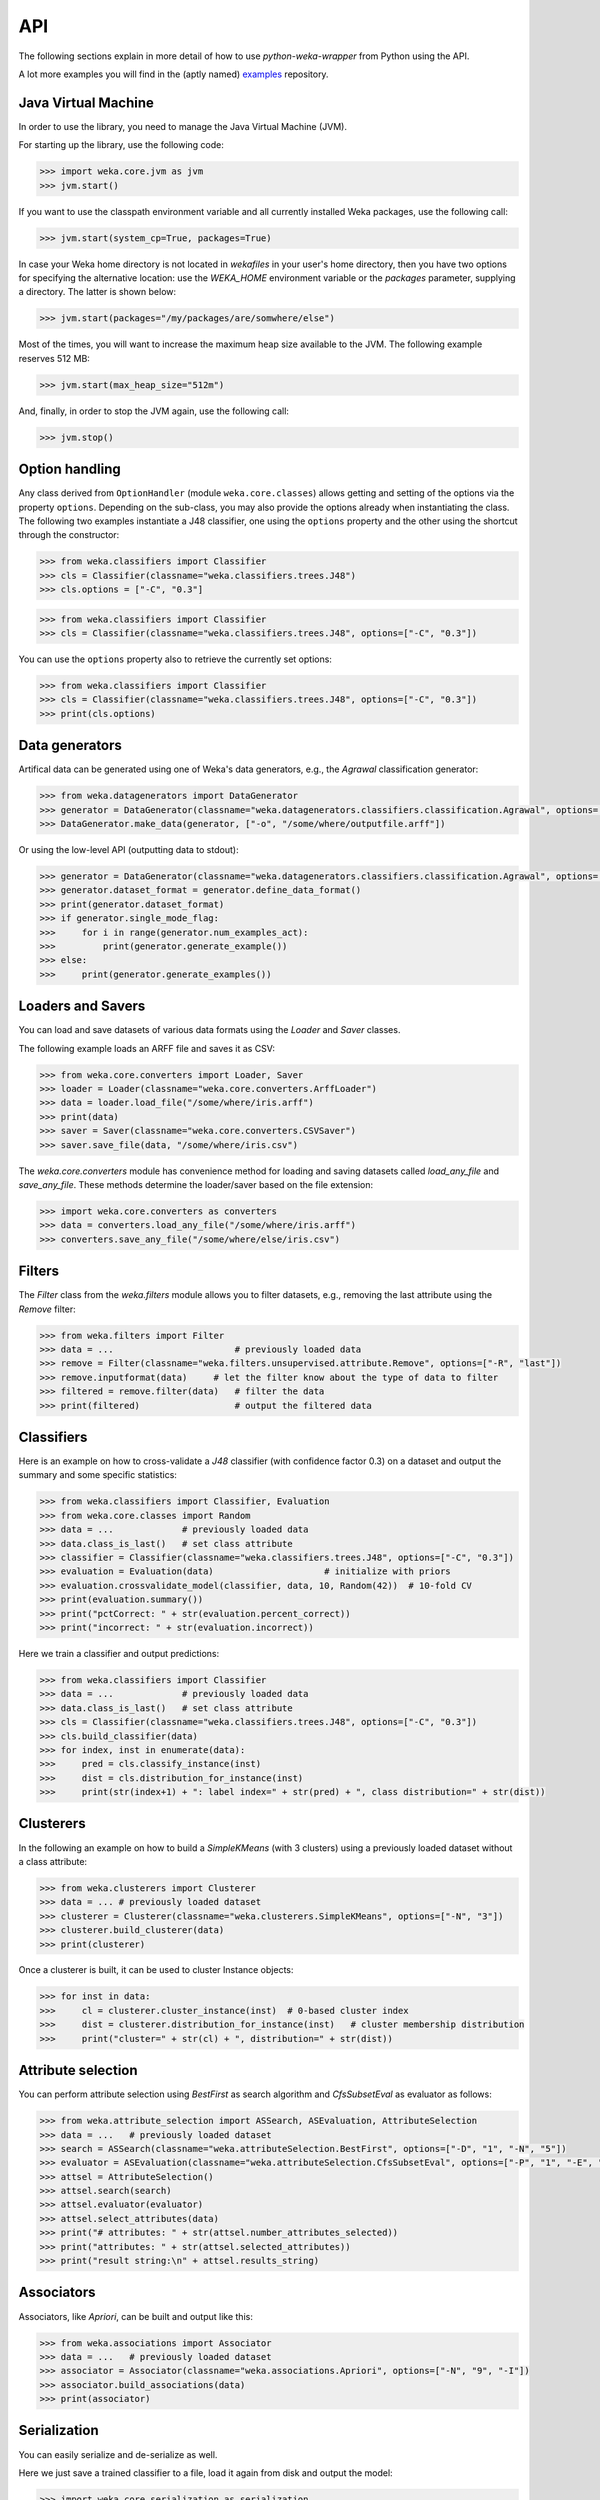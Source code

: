 API
===

The following sections explain in more detail of how to use *python-weka-wrapper* from Python using the API.

A lot more examples you will find in the (aptly named) `examples <https://github.com/fracpete/python-weka-wrapper3-examples>`_
repository.


Java Virtual Machine
--------------------

In order to use the library, you need to manage the Java Virtual Machine (JVM).

For starting up the library, use the following code:

.. code-block:: python

   >>> import weka.core.jvm as jvm
   >>> jvm.start()

If you want to use the classpath environment variable and all currently installed Weka packages,
use the following call:

.. code-block:: python

   >>> jvm.start(system_cp=True, packages=True)

In case your Weka home directory is not located in `wekafiles` in your user's home directory,
then you have two options for specifying the alternative location: use the `WEKA_HOME` environment
variable or the `packages` parameter, supplying a directory. The latter is shown below:

.. code-block:: python

   >>> jvm.start(packages="/my/packages/are/somwhere/else")

Most of the times, you will want to increase the maximum heap size available to the JVM.
The following example reserves 512 MB:

.. code-block:: python

   >>> jvm.start(max_heap_size="512m")

And, finally, in order to stop the JVM again, use the following call:

.. code-block:: python

   >>> jvm.stop()


Option handling
---------------

Any class derived from ``OptionHandler`` (module ``weka.core.classes``) allows 
getting and setting of the options via the property ``options``. Depending on
the sub-class, you may also provide the options already when instantiating the
class. The following two examples instantiate a J48 classifier, one using
the ``options`` property and the other using the shortcut through the constructor:

.. code-block:: python

   >>> from weka.classifiers import Classifier
   >>> cls = Classifier(classname="weka.classifiers.trees.J48")
   >>> cls.options = ["-C", "0.3"]

.. code-block:: python

   >>> from weka.classifiers import Classifier
   >>> cls = Classifier(classname="weka.classifiers.trees.J48", options=["-C", "0.3"])

You can use the ``options`` property also to retrieve the currently set options:

.. code-block:: python

   >>> from weka.classifiers import Classifier
   >>> cls = Classifier(classname="weka.classifiers.trees.J48", options=["-C", "0.3"])
   >>> print(cls.options)


Data generators
---------------

Artifical data can be generated using one of Weka's data generators, e.g., the
`Agrawal` classification generator:

.. code-block:: python

   >>> from weka.datagenerators import DataGenerator
   >>> generator = DataGenerator(classname="weka.datagenerators.classifiers.classification.Agrawal", options=["-B", "-P", "0.05"])
   >>> DataGenerator.make_data(generator, ["-o", "/some/where/outputfile.arff"])

Or using the low-level API (outputting data to stdout):

.. code-block:: python

   >>> generator = DataGenerator(classname="weka.datagenerators.classifiers.classification.Agrawal", options=["-n", "10", "-r", "agrawal"])
   >>> generator.dataset_format = generator.define_data_format()
   >>> print(generator.dataset_format)
   >>> if generator.single_mode_flag:
   >>>     for i in range(generator.num_examples_act):
   >>>         print(generator.generate_example())
   >>> else:
   >>>     print(generator.generate_examples())


Loaders and Savers
------------------

You can load and save datasets of various data formats using the `Loader` and `Saver` classes.

The following example loads an ARFF file and saves it as CSV:

.. code-block:: python

   >>> from weka.core.converters import Loader, Saver
   >>> loader = Loader(classname="weka.core.converters.ArffLoader")
   >>> data = loader.load_file("/some/where/iris.arff")
   >>> print(data)
   >>> saver = Saver(classname="weka.core.converters.CSVSaver")
   >>> saver.save_file(data, "/some/where/iris.csv")

The `weka.core.converters` module has convenience method for loading and saving
datasets called `load_any_file` and `save_any_file`. These methods determine
the loader/saver based on the file extension:

.. code-block:: python

   >>> import weka.core.converters as converters
   >>> data = converters.load_any_file("/some/where/iris.arff")
   >>> converters.save_any_file("/some/where/else/iris.csv")


Filters
-------

The `Filter` class from the `weka.filters` module allows you to filter datasets, e.g.,
removing the last attribute using the `Remove` filter:

.. code-block:: python

   >>> from weka.filters import Filter
   >>> data = ...                       # previously loaded data
   >>> remove = Filter(classname="weka.filters.unsupervised.attribute.Remove", options=["-R", "last"])
   >>> remove.inputformat(data)     # let the filter know about the type of data to filter
   >>> filtered = remove.filter(data)   # filter the data
   >>> print(filtered)                  # output the filtered data

Classifiers
-----------

Here is an example on how to cross-validate a `J48` classifier (with confidence factor 0.3)
on a dataset and output the summary and some specific statistics:

.. code-block:: python

   >>> from weka.classifiers import Classifier, Evaluation
   >>> from weka.core.classes import Random
   >>> data = ...             # previously loaded data
   >>> data.class_is_last()   # set class attribute
   >>> classifier = Classifier(classname="weka.classifiers.trees.J48", options=["-C", "0.3"])
   >>> evaluation = Evaluation(data)                     # initialize with priors
   >>> evaluation.crossvalidate_model(classifier, data, 10, Random(42))  # 10-fold CV
   >>> print(evaluation.summary())
   >>> print("pctCorrect: " + str(evaluation.percent_correct))
   >>> print("incorrect: " + str(evaluation.incorrect))

Here we train a classifier and output predictions:

.. code-block:: python

   >>> from weka.classifiers import Classifier
   >>> data = ...             # previously loaded data
   >>> data.class_is_last()   # set class attribute
   >>> cls = Classifier(classname="weka.classifiers.trees.J48", options=["-C", "0.3"])
   >>> cls.build_classifier(data)
   >>> for index, inst in enumerate(data):
   >>>     pred = cls.classify_instance(inst)
   >>>     dist = cls.distribution_for_instance(inst)
   >>>     print(str(index+1) + ": label index=" + str(pred) + ", class distribution=" + str(dist))

Clusterers
----------

In the following an example on how to build a `SimpleKMeans` (with 3 clusters)
using a previously loaded dataset without a class attribute:

.. code-block:: python

   >>> from weka.clusterers import Clusterer
   >>> data = ... # previously loaded dataset
   >>> clusterer = Clusterer(classname="weka.clusterers.SimpleKMeans", options=["-N", "3"])
   >>> clusterer.build_clusterer(data)
   >>> print(clusterer)

Once a clusterer is built, it can be used to cluster Instance objects:

.. code-block:: python

   >>> for inst in data:
   >>>     cl = clusterer.cluster_instance(inst)  # 0-based cluster index
   >>>     dist = clusterer.distribution_for_instance(inst)   # cluster membership distribution
   >>>     print("cluster=" + str(cl) + ", distribution=" + str(dist))


Attribute selection
-------------------

You can perform attribute selection using `BestFirst` as search algorithm and
`CfsSubsetEval` as evaluator as follows:

.. code-block:: python

   >>> from weka.attribute_selection import ASSearch, ASEvaluation, AttributeSelection
   >>> data = ...   # previously loaded dataset
   >>> search = ASSearch(classname="weka.attributeSelection.BestFirst", options=["-D", "1", "-N", "5"])
   >>> evaluator = ASEvaluation(classname="weka.attributeSelection.CfsSubsetEval", options=["-P", "1", "-E", "1"])
   >>> attsel = AttributeSelection()
   >>> attsel.search(search)
   >>> attsel.evaluator(evaluator)
   >>> attsel.select_attributes(data)
   >>> print("# attributes: " + str(attsel.number_attributes_selected))
   >>> print("attributes: " + str(attsel.selected_attributes))
   >>> print("result string:\n" + attsel.results_string)


Associators
-----------

Associators, like `Apriori`, can be built and output like this:

.. code-block:: python

   >>> from weka.associations import Associator
   >>> data = ...   # previously loaded dataset
   >>> associator = Associator(classname="weka.associations.Apriori", options=["-N", "9", "-I"])
   >>> associator.build_associations(data)
   >>> print(associator)


Serialization
-------------

You can easily serialize and de-serialize as well.

Here we just save a trained classifier to a file, load it again from disk and output the model:

.. code-block:: python

   >>> import weka.core.serialization as serialization
   >>> from weka.classifiers import Classifier
   >>> classifier = ...  # previously built classifier
   >>> serialization.write("/some/where/out.model", classifier)
   >>> ...
   >>> classifier2 = Classifier(jobject=serialization.read("/some/where/out.model"))
   >>> print(classifier2)

Weka usually saves the header of the dataset that was used for training as well (e.g., in order to determine
whether test data is compatible). This is done as follows:

.. code-block:: python

   >>> import weka.core.serialization as serialization
   >>> from weka.classifiers import Classifier
   >>> from weka.core.dataset import Instances
   >>> classifier = ...  # previously built Classifier
   >>> data = ... # previously loaded/generated Instances
   >>> serialization.write_all("/some/where/out.model", [classifier, Instances.template_instances(data)])
   >>> ...
   >>> objects = serialization.read_all("/some/where/out.model")
   >>> classifier2 = Classifier(jobject=objects[0])
   >>> data2 = Instances(jobject=objects[1])
   >>> print(classifier2)
   >>> print(data2)


Experiments
-----------

Experiments, like they are run in Weka's Experimenter, can be configured and executed as well.

Here is an example for performing a cross-validated classification experiment:

.. code-block:: python

   >>> from weka.experiments import SimpleCrossValidationExperiment, SimpleRandomSplitExperiment, Tester, ResultMatrix
   >>> from weka.classifiers import Classifier
   >>> import weka.core.converters as converters
   >>> # configure experiment
   >>> datasets = ["iris.arff", "anneal.arff"]
   >>> classifiers = [Classifier(classname="weka.classifiers.rules.ZeroR"), Classifier(classname="weka.classifiers.trees.J48")]
   >>> outfile = "results-cv.arff"   # store results for later analysis
   >>> exp = SimpleCrossValidationExperiment(
   >>>     classification=True,
   >>>     runs=10,
   >>>     folds=10,
   >>>     datasets=datasets,
   >>>     classifiers=classifiers,
   >>>     result=outfile)
   >>> exp.setup()
   >>> exp.run()
   >>> # evaluate previous run
   >>> loader = converters.loader_for_file(outfile)
   >>> data   = loader.load_file(outfile)
   >>> matrix = ResultMatrix(classname="weka.experiment.ResultMatrixPlainText")
   >>> tester = Tester(classname="weka.experiment.PairedCorrectedTTester")
   >>> tester.resultmatrix = matrix
   >>> comparison_col = data.attribute_by_name("Percent_correct").index
   >>> tester.instances = data
   >>> print(tester.header(comparison_col))
   >>> print(tester.multi_resultset_full(0, comparison_col))

And a setup for performing regression experiments on random splits on the datasets:

.. code-block:: python

   >>> from weka.experiments import SimpleCrossValidationExperiment, SimpleRandomSplitExperiment, Tester, ResultMatrix
   >>> from weka.classifiers import Classifier
   >>> import weka.core.converters as converters
   >>> # configure experiment
   >>> datasets = ["bolts.arff", "bodyfat.arff"]
   >>> classifiers = [Classifier(classname="weka.classifiers.rules.ZeroR"), Classifier(classname="weka.classifiers.functions.LinearRegression")]
   >>> outfile = "results-rs.arff"   # store results for later analysis
   >>> exp = SimpleRandomSplitExperiment(
   >>>     classification=False,
   >>>     runs=10,
   >>>     percentage=66.6,
   >>>     preserve_order=False,
   >>>     datasets=datasets,
   >>>     classifiers=classifiers,
   >>>     result=outfile)
   >>> exp.setup()
   >>> exp.run()
   >>> # evaluate previous run
   >>> loader = converters.loader_for_file(outfile)
   >>> data   = loader.load_file(outfile)
   >>> matrix = ResultMatrix(classname="weka.experiment.ResultMatrixPlainText")
   >>> tester = Tester(classname="weka.experiment.PairedCorrectedTTester")
   >>> tester.resultmatrix = matrix
   >>> comparison_col = data.attribute_by_name("Correlation_coefficient").index
   >>> tester.instances = data
   >>> print(tester.header(comparison_col))
   >>> print(tester.multi_resultset_full(0, comparison_col))


Packages
--------

Packages can be listed, installed and uninstalled using the `weka.core.packages` module:

.. code-block:: python

   # refresh package cache
   import weka.core.packages as packages
   packages.refresh_cache()

   # list all packages (name and URL)
   items = packages.all_packages()
   for item in items:
       print(item.name + " " + item.url)

   # install CLOPE package
   packages.install_package("CLOPE")
   items = packages.installed_packages()
   for item in items:
       print(item.name + " " + item.url)

   # uninstall CLOPE package
   packages.uninstall_package("CLOPE")
   items = packages.installed_packages()
   for item in items:
       print(item.name + " " + item.url)
